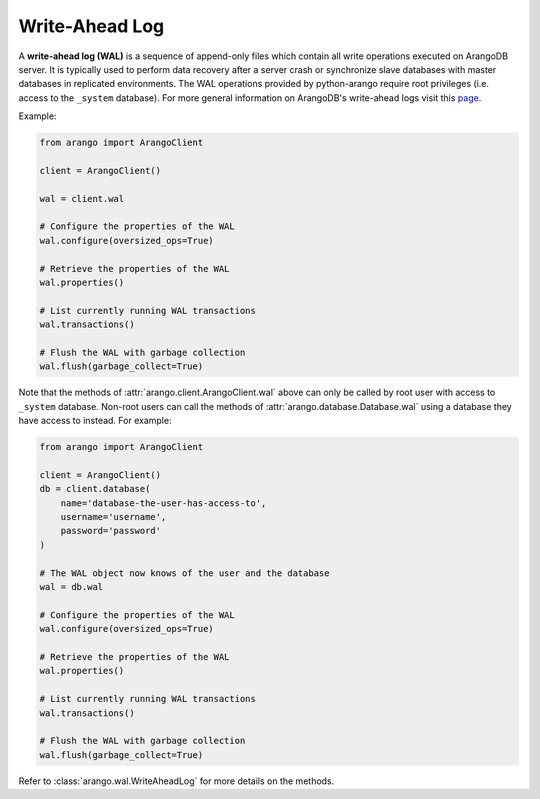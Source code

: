 .. _wal-page:

Write-Ahead Log
---------------

A **write-ahead log (WAL)** is a sequence of append-only files which contain
all write operations executed on ArangoDB server. It is typically used to
perform data recovery after a server crash or synchronize slave databases with
master databases in replicated environments. The WAL operations provided by
python-arango require root privileges (i.e. access to the ``_system`` database).
For more general information on ArangoDB's write-ahead logs visit this
`page <https://docs.arangodb.com/Manual/Architecture/WriteAheadLog.html>`_.


Example:

.. code-block:: python

    from arango import ArangoClient

    client = ArangoClient()

    wal = client.wal

    # Configure the properties of the WAL
    wal.configure(oversized_ops=True)

    # Retrieve the properties of the WAL
    wal.properties()

    # List currently running WAL transactions
    wal.transactions()

    # Flush the WAL with garbage collection
    wal.flush(garbage_collect=True)


Note that the methods of :attr:`arango.client.ArangoClient.wal` above can only
be called by root user with access to ``_system`` database. Non-root users can
call the methods of :attr:`arango.database.Database.wal` using a database they
have access to instead. For example:

.. code-block:: python

    from arango import ArangoClient

    client = ArangoClient()
    db = client.database(
        name='database-the-user-has-access-to',
        username='username',
        password='password'
    )

    # The WAL object now knows of the user and the database
    wal = db.wal

    # Configure the properties of the WAL
    wal.configure(oversized_ops=True)

    # Retrieve the properties of the WAL
    wal.properties()

    # List currently running WAL transactions
    wal.transactions()

    # Flush the WAL with garbage collection
    wal.flush(garbage_collect=True)


Refer to :class:`arango.wal.WriteAheadLog` for more details on the methods.
